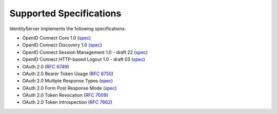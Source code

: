 Supported Specifications
========================

IdentityServer implements the following specifications:

* OpenID Connect Core 1.0 (`spec <http://openid.net/specs/openid-connect-core-1_0.html>`_)
* OpenID Connect Discovery 1.0 (`spec <http://openid.net/specs/openid-connect-discovery-1_0.html>`_)
* OpenID Connect Session Management 1.0 - draft 22 (`spec <http://openid.net/specs/openid-connect-session-1_0.html>`_)
* OpenID Connect HTTP-based Logout 1.0 - draft 03 (`spec <http://openid.net/specs/openid-connect-logout-1_0.html>`_)


* OAuth 2.0 (`RFC 6749 <http://tools.ietf.org/html/rfc6749>`_)
* OAuth 2.0 Bearer Token Usage (`RFC 6750 <http://tools.ietf.org/html/rfc6750>`_)
* OAuth 2.0 Multiple Response Types (`spec <http://openid.net/specs/oauth-v2-multiple-response-types-1_0.html>`_)
* OAuth 2.0 Form Post Response Mode (`spec <http://openid.net/specs/oauth-v2-form-post-response-mode-1_0.html>`_)
* OAuth 2.0 Token Revocation (`RFC 7009 <https://tools.ietf.org/html/rfc7009>`_)
* OAuth 2.0 Token Introspection (`RFC 7662 <https://tools.ietf.org/html/rfc7662>`_)